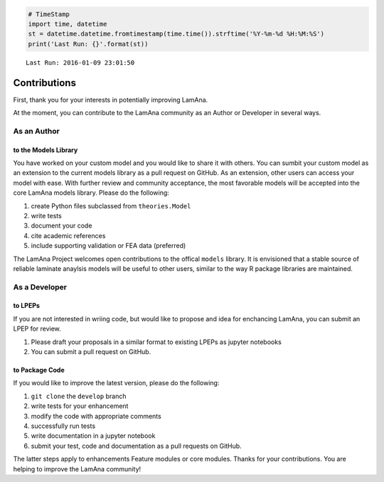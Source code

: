 
.. code:: python

    # TimeStamp
    import time, datetime
    st = datetime.datetime.fromtimestamp(time.time()).strftime('%Y-%m-%d %H:%M:%S')
    print('Last Run: {}'.format(st))


.. parsed-literal::

    Last Run: 2016-01-09 23:01:50
    

Contributions
=============

First, thank you for your interests in potentially improving LamAna.

At the moment, you can contribute to the LamAna community as an Author
or Developer in several ways.

As an Author
------------

to the Models Library
~~~~~~~~~~~~~~~~~~~~~

You have worked on your custom model and you would like to share it with
others. You can sumbit your custom model as an extension to the current
models library as a pull request on GitHub. As an extension, other users
can access your model with ease. With further review and community
acceptance, the most favorable models will be accepted into the core
LamAna models library. Please do the following:

1. create Python files subclassed from ``theories.Model``
2. write tests
3. document your code
4. cite academic references
5. include supporting validation or FEA data (preferred)

The LamAna Project welcomes open contributions to the offical ``models``
library. It is envisioned that a stable source of reliable laminate
anaylsis models will be useful to other users, similar to the way R
package libraries are maintained.

As a Developer
--------------

to LPEPs
~~~~~~~~

If you are not interested in wriing code, but would like to propose and
idea for enchancing LamAna, you can submit an LPEP for review.

1. Please draft your proposals in a similar format to existing LPEPs as
   jupyter notebooks
2. You can submit a pull request on GitHub.

to Package Code
~~~~~~~~~~~~~~~

If you would like to improve the latest version, please do the
following:

1. ``git clone`` the ``develop`` branch
2. write tests for your enhancement
3. modify the code with appropriate comments
4. successfully run tests
5. write documentation in a jupyter notebook
6. submit your test, code and documentation as a pull requests on
   GitHub.

The latter steps apply to enhancements Feature modules or core modules.
Thanks for your contributions. You are helping to improve the LamAna
community!

